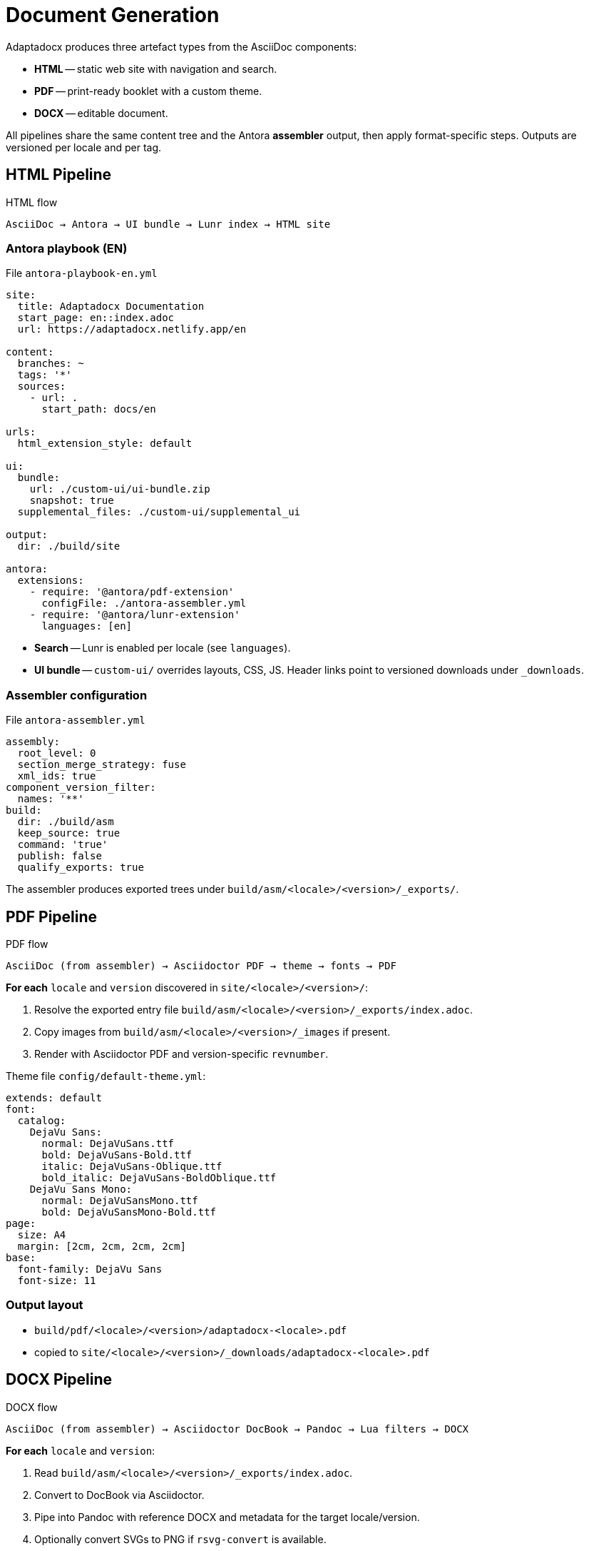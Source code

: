 = Document Generation
:navtitle: Document Generation

Adaptadocx produces three artefact types from the AsciiDoc components:

* *HTML* -- static web site with navigation and search.
* *PDF* -- print-ready booklet with a custom theme.
* *DOCX* -- editable document.

All pipelines share the same content tree and the Antora *assembler* output, then apply format-specific steps. Outputs are versioned per locale and per tag.

== HTML Pipeline

.HTML flow
[source,text]
----
AsciiDoc → Antora → UI bundle → Lunr index → HTML site
----

=== Antora playbook (EN)

File `antora-playbook-en.yml`

[source,yaml]
----
site:
  title: Adaptadocx Documentation
  start_page: en::index.adoc
  url: https://adaptadocx.netlify.app/en

content:
  branches: ~
  tags: '*'
  sources:
    - url: .
      start_path: docs/en

urls:
  html_extension_style: default

ui:
  bundle:
    url: ./custom-ui/ui-bundle.zip
    snapshot: true
  supplemental_files: ./custom-ui/supplemental_ui

output:
  dir: ./build/site

antora:
  extensions:
    - require: '@antora/pdf-extension'
      configFile: ./antora-assembler.yml
    - require: '@antora/lunr-extension'
      languages: [en]
----

* *Search* -- Lunr is enabled per locale (see `languages`).
* *UI bundle* -- `custom-ui/` overrides layouts, CSS, JS. Header links point to versioned downloads under `_downloads`.

=== Assembler configuration

File `antora-assembler.yml`

[source,yaml]
----
assembly:
  root_level: 0
  section_merge_strategy: fuse
  xml_ids: true
component_version_filter:
  names: '**'
build:
  dir: ./build/asm
  keep_source: true
  command: 'true'
  publish: false
  qualify_exports: true
----

The assembler produces exported trees under `build/asm/<locale>/<version>/_exports/`.

== PDF Pipeline

.PDF flow
[source,text]
----
AsciiDoc (from assembler) → Asciidoctor PDF → theme → fonts → PDF
----

*For each* `locale` and `version` discovered in `site/<locale>/<version>/`:

. Resolve the exported entry file `build/asm/<locale>/<version>/_exports/index.adoc`.
. Copy images from `build/asm/<locale>/<version>/_images` if present.
. Render with Asciidoctor PDF and version-specific `revnumber`.

Theme file `config/default-theme.yml`:

[source,yaml]
----
extends: default
font:
  catalog:
    DejaVu Sans:
      normal: DejaVuSans.ttf
      bold: DejaVuSans-Bold.ttf
      italic: DejaVuSans-Oblique.ttf
      bold_italic: DejaVuSans-BoldOblique.ttf
    DejaVu Sans Mono:
      normal: DejaVuSansMono.ttf
      bold: DejaVuSansMono-Bold.ttf
page:
  size: A4
  margin: [2cm, 2cm, 2cm, 2cm]
base:
  font-family: DejaVu Sans
  font-size: 11
----

=== Output layout

* `build/pdf/<locale>/<version>/adaptadocx-<locale>.pdf`
* copied to `site/<locale>/<version>/_downloads/adaptadocx-<locale>.pdf`

== DOCX Pipeline

.DOCX flow
[source,text]
----
AsciiDoc (from assembler) → Asciidoctor DocBook → Pandoc → Lua filters → DOCX
----

*For each* `locale` and `version`:

. Read `build/asm/<locale>/<version>/_exports/index.adoc`.
. Convert to DocBook via Asciidoctor.
. Pipe into Pandoc with reference DOCX and metadata for the target locale/version.
. Optionally convert SVGs to PNG if `rsvg-convert` is available.

Example (conceptually mirrors the Makefile):

[source,bash]
----
# Inside CI the Makefile loops locales/versions and runs something equivalent to:
(cd "build/asm/<locale>/<version>/_exports" && \
  asciidoctor -b docbook5 \
    -r extensions/collapsible_tree_processor.rb \
    -a allow-uri-read -a revdate! -a revnumber! -a docdate! -a docdatetime! \
    -o - index.adoc \
| pandoc --from=docbook --to=docx \
    --reference-doc=docx/reference.docx \
    --metadata-file=config/meta-<locale>.yml \
    --lua-filter=docx/coverpage.lua \
    $( [ -x "$(command -v rsvg-convert)" ] && echo "--lua-filter=docx/svg2png.lua" ) \
    -o "build/docx/<locale>/<version>/adaptadocx-<locale>.docx")
----

*Output layout*:
* `build/docx/<locale>/<version>/adaptadocx-<locale>.docx`
* copied to `site/<locale>/<version>/_downloads/adaptadocx-<locale>.docx`

=== Cover-page filter

File `docx/coverpage.lua`

[source,lua]
----
function Meta(meta)
  meta.version = meta.version or os.getenv('VERSION') or 'dev'
  return meta
end
----

== Versioning rules

* Local builds default to the current branch `HEAD` (or `BUILD_REF`) -- single version per locale.
* Release builds use all Git tags (`BUILD_SCOPE=tags`) -- multiple versions per locale.
* UI header links resolve to `_downloads/adaptadocx-<locale>.(pdf|docx)` inside the current version folder.

== Troubleshooting

* *HTML* -- broken links → run `make test` and inspect `htmltest.log`.
* *PDF* -- missing export file → ensure `build/asm/<locale>/<version>/_exports/index.adoc` exists for that version.
* *DOCX* -- Pandoc parse errors → verify Lua filters (`docx/coverpage.lua`, `docx/svg2png.lua`) and the DocBook stream.
* *Missing fonts* → install `fonts-dejavu` in your environment.

== Related Pages

* xref:system-architecture.adoc[]
* xref:ci-cd-workflows.adoc[]
* xref:build-orchestration.adoc[]